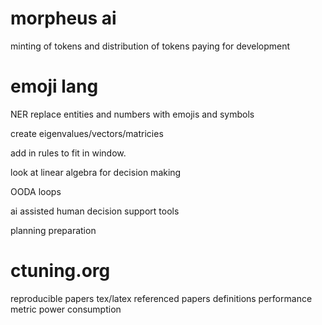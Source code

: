 
* morpheus ai
minting of tokens and distribution of tokens
paying for development

* emoji lang
NER replace entities and numbers with emojis and symbols

create eigenvalues/vectors/matricies

add in rules to fit in window.

look at linear algebra for decision making

OODA loops

ai assisted human decision support tools

planning
preparation

* ctuning.org

reproducible papers
tex/latex
referenced papers
definitions
performance metric
power consumption
